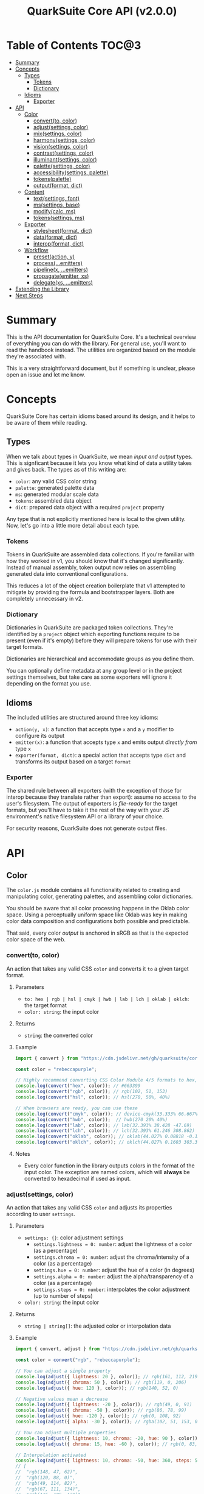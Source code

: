 #+TITLE: QuarkSuite Core API (v2.0.0)
#+PROPERTY: header-args:deno :results output replace code :allow 'net :tangle no
#+PROPERTY: header-args:js :tangle no

* Table of Contents :TOC@3:
- [[#summary][Summary]]
- [[#concepts][Concepts]]
  - [[#types][Types]]
    - [[#tokens][Tokens]]
    - [[#dictionary][Dictionary]]
  - [[#idioms][Idioms]]
    - [[#exporter][Exporter]]
- [[#api][API]]
  - [[#color][Color]]
    - [[#convertto-color][convert(to, color)]]
    - [[#adjustsettings-color][adjust(settings, color)]]
    - [[#mixsettings-color][mix(settings, color)]]
    - [[#harmonysettings-color][harmony(settings, color)]]
    - [[#visionsettings-color][vision(settings, color)]]
    - [[#contrastsettings-color][contrast(settings, color)]]
    - [[#illuminantsettings-color][illuminant(settings, color)]]
    - [[#palettesettings-color][palette(settings, color)]]
    - [[#accessibilitysettings-palette][accessibility(settings, palette)]]
    - [[#tokenspalette][tokens(palette)]]
    - [[#outputformat-dict][output(format, dict)]]
  - [[#content][Content]]
    - [[#textsettings-font][text(settings, font)]]
    - [[#mssettings-base][ms(settings, base)]]
    - [[#modifycalc-ms][modify(calc, ms)]]
    - [[#tokenssettings-ms][tokens(settings, ms)]]
  - [[#exporter-1][Exporter]]
    - [[#stylesheetformat-dict][stylesheet(format, dict)]]
    - [[#dataformat-dict][data(format, dict)]]
    - [[#interopformat-dict][interop(format, dict)]]
  - [[#workflow][Workflow]]
    - [[#presetaction-y][preset(action, y)]]
    - [[#processemitters][process(...emitters)]]
    - [[#pipelinex-emitters][pipeline(x, ...emitters)]]
    - [[#propagateemitter-xs][propagate(emitter, xs)]]
    - [[#delegatexs-emitters][delegate(xs, ...emitters)]]
- [[#extending-the-library][Extending the Library]]
- [[#next-steps][Next Steps]]

* Summary

This is the API documentation for QuarkSuite Core. It's a technical overview of everything you can do with the
library. For general use, you'll want to read the handbook instead. The utilities are organized based on the module
they're associated with.

This is a very straightforward document, but if something is unclear, please open an issue and let me know.

* Concepts

QuarkSuite Core has certain idioms based around its design, and it helps to be aware of them while reading.

** Types

When we talk about types in QuarkSuite, we mean /input and output/ types. This is signficant because it lets you know
what kind of data a utility takes and gives back. The types as of this writing are:

+ =color=: any valid CSS color string
+ =palette=: generated palette data
+ =ms=: generated modular scale data
+ =tokens=: assembled data object
+ =dict=: prepared data object with a required =project= property

Any type that is not explicitly mentioned here is local to the given utility. Now, let's go into a little more detail
about each type.

*** Tokens

Tokens in QuarkSuite are assembled data collections. If you're familiar with how they worked in v1, you should know that
it's changed significantly. Instead of manual assembly, token output now relies on assembling generated data into
conventional configurations.

This reduces a lot of the object creation boilerplate that v1 attempted to mitigate by providing the formula and
bootstrapper layers. Both are completely unnecessary in v2.

*** Dictionary

Dictionaries in QuarkSuite are packaged token collections. They're identified by a =project= object which exporting
functions require to be present (even if it's empty) before they will prepare tokens for use with their target formats.

Dictionaries are hierarchical and accommodate groups as you define them.

You can optionally define metadata at any group level or in the project settings themselves, but take care as some exporters will
ignore it depending on the format you use.

** Idioms

The included utilities are structured around three key idioms:

+ =action(y, x)=: a function that accepts type =x= and a =y= modifier to configure its output
+ =emitter(x)=: a function that accepts type =x= and emits output /directly from/ type =x=
+ =exporter(format, dict)=: a special action that accepts type =dict= and transforms its output based on a target =format=

*** Exporter

The shared rule between all exporters (with the exception of those for interop because they translate rather than
export): assume no access to the user's filesystem. The output of exporters is /file-ready/ for the target formats, but
you'll have to take it the rest of the way with your JS environment's native filesystem API or a library of your choice.

For security reasons, QuarkSuite does not generate output files.

* API

** Color

The =color.js= module contains all functionality related to creating and manipulating color, generating palettes, and
assembling color dictionaries.

You should be aware that all color processing happens in the Oklab color space. Using a perceptually uniform space like
Oklab was key in making color data composition and configurations both possible and predictable.

That said, every color /output/ is anchored in sRGB as that is the expected color space of the web.

*** convert(to, color)

An action that takes any valid CSS =color= and converts it =to= a given target format.

**** Parameters

+ =to: hex | rgb | hsl | cmyk | hwb | lab | lch | oklab | oklch=: the target format
+ =color: string=: the input color

**** Returns

+ =string=: the converted color

**** Example

#+BEGIN_SRC js
import { convert } from "https://cdn.jsdelivr.net/gh/quarksuite/core@2.0.0-26/color.js";

const color = "rebeccapurple";

// Highly recommend converting CSS Color Module 4/5 formats to hex, rgb, hsl
console.log(convert("hex", color)); // #663399
console.log(convert("rgb", color)); // rgb(102, 51, 153)
console.log(convert("hsl", color)); // hsl(270, 50%, 40%)

// When browsers are ready, you can use these
console.log(convert("cmyk", color)); // device-cmyk(33.333% 66.667% 0% 40%)
console.log(convert("hwb", color));  // hwb(270 20% 40%)
console.log(convert("lab", color)); // lab(32.393% 38.428 -47.69)
console.log(convert("lch", color)); // lch(32.393% 61.246 308.862)
console.log(convert("oklab", color)); // oklab(44.027% 0.08818 -0.13386)
console.log(convert("oklch", color)); // oklch(44.027% 0.1603 303.373)
#+END_SRC

**** Notes

+ Every color function in the library outputs colors in the format of the input color. The exception are named colors,
  which will *always* be converted to hexadecimal if used as input.

*** adjust(settings, color)

An action that takes any valid CSS =color= and adjusts its properties according to user =settings=.

**** Parameters

+ =settings: {}=: color adjustment settings
  + =settings.lightness = 0: number=: adjust the lightness of a color (as a percentage)
  + =settings.chroma = 0: number=: adjust the chroma/intensity of a color (as a percentage)
  + =settings.hue = 0: number=: adjust the hue of a color (in degrees)
  + =settings.alpha = 0: number=: adjust the alpha/transparency of a color (as a percentage)
  + =settings.steps = 0: number=: interpolates the color adjustment (up to number of steps)
+ =color: string=: the input color

**** Returns

+ =string | string[]=: the adjusted color or interpolation data

**** Example

#+BEGIN_SRC js
import { convert, adjust } from "https://cdn.jsdelivr.net/gh/quarksuite/core@2.0.0-26/color.js";

const color = convert("rgb", "rebeccapurple");

// You can adjust a single property
console.log(adjust({ lightness: 20 }, color)); // rgb(161, 112, 219)
console.log(adjust({ chroma: 50 }, color)); // rgb(119, 0, 206)
console.log(adjust({ hue: 120 }, color)); // rgb(140, 52, 0)

// Negative values mean a decrease
console.log(adjust({ lightness: -20 }, color)); // rgb(49, 0, 91)
console.log(adjust({ chroma: -50 }, color)); // rgb(86, 78, 99)
console.log(adjust({ hue: -120 }, color)); // rgb(0, 108, 92)
console.log(adjust({ alpha: -30 }, color)); // rgba(102, 51, 153, 0.7)

// You can adjust multiple properties
console.log(adjust({ lightness: 10, chroma: -20, hue: 90 }, color)); // rgb(165, 84, 67)
console.log(adjust({ chroma: 15, hue: -60 }, color)); // rgb(0, 83, 181)

// Interpolation activated
console.log(adjust({ lightness: 10, chroma: -50, hue: 360, steps: 5 }, color));
// [
//  "rgb(148, 47, 62)",
//  "rgb(120, 88, 0)",
//  "rgb(49, 114, 82)",
//  "rgb(67, 111, 134)",
//  "rgb(115, 106, 128)"
// ]
#+END_SRC

**** Notes

+ Percentage values lock at =±0-100=
+ Hue locks at =±0-360=

*** mix(settings, color)

An action that takes any valid CSS =color= and mixes it according to user =settings=.

**** Parameters

+ =settings: {}=: color blending settings
  + =settings.target = color: string=: set the blend target
  + =settings.strength = 0: number=: set the blend strength (as a percentage)
  + =settings.steps = 0: number=: interpolates the color blending (up to number of steps)
+ =color: string=: the input color

**** Returns

+ =string | string[]=: the blended color or interpolation data

**** Example

#+BEGIN_SRC js
import { convert, mix } from "https://cdn.jsdelivr.net/gh/quarksuite/core@2.0.0-26/color.js";

const color = convert("hsl", "rebeccapurple");
const target = "crimson";

// Blending toward the target color
console.log(mix({ target, strength: 0 }, color)); // hsl(270, 50, 40%)
console.log(mix({ target, strength: 25 }, color)); // hsl(296.154, 40.625%, 37.647%)
console.log(mix({ target, strength: 50 }, color)); // hsl(326.538, 48.148%, 42.353%)
console.log(mix({ target, strength: 75 }, color)); // hsl(341.538, 60.338%, 46.471%)
console.log(mix({ target, strength: 100 }, color));  // hsl(348, 83.333%, 47.059%)

// Blending from the target color
console.log(mix({ target, strength: -0 }, color)); // hsl(348, 83.333%, 47.059%)
console.log(mix({ target, strength: -25 }, color)); // hsl(341.538, 60.338%, 46.471%)
console.log(mix({ target, strength: -50 }, color)); // hsl(326.538, 48.148%, 42.353%)
console.log(mix({ target, strength: -75 }, color)); // hsl(296.154, 40.625%, 37.647%)
console.log(mix({ target, strength: -100 }, color));  // hsl(270, 50, 40%)

// Interpolation activated
console.log(mix({ target, strength: 100, steps: 5 }, color));
// [
//   "hsl(290.488, 42.268%, 38.039%)",
//   "hsl(316.484, 44.39%, 40.196%)",
//   "hsl(333.782, 52.889%, 44.118%)",
//   "hsl(343.421, 63.333%, 47.059%)",
//   "hsl(348, 83.333%, 47.059%)"
// ]
#+END_SRC

**** Notes

+ Percentage values lock at =±0-100=

*** harmony(settings, color)

An action that takes any valid CSS =color= and a generates an artistic color harmony according to user =settings=.

**** Parameters

+ =settings: {}=: color harmony settings
  + =settings.configuration = complementary: dyadic | complementary | analogous | split | triadic | clash | double |
    tetradic | square=: set the color harmony configuration
  + =settings.accented = false: boolean=: accented variant? (with =dyadic=, =analogous=, =split=, =triadic=)
+ =color: string=: the input color

**** Returns

+ =string[]=: the generated color harmony

**** Example

#+BEGIN_SRC js
import { convert, harmony } from "https://cdn.jsdelivr.net/gh/quarksuite/core@2.0.0-26/color.js";

const color = convert("hex", "rebeccapurple");

// Rotational harmonies
console.log(harmony({ configuration: "dyadic" }, color)); // ["#663399", "#832477"]
console.log(harmony({ configuration: "analogous" }, color)); // ["#663399", "#832477", "#931849"]
console.log(harmony({ configuration: "complementary" }, color)); // ["#663399", "#425e00"]

// Triadic harmonies
console.log(harmony({ configuration: "split" }, color)); // ["#663399", "#714c00", "#006921"]
console.log(harmony({ configuration: "triadic" }, color)); // ["#663399", "#8c3400", "#006c5c"]
console.log(harmony({ configuration: "clash" }, color)); // ["#663399", "#971e01", "#006587"]

// Tetradic harmonies
console.log(harmony({ configuration: "double" }, color)); // ["#663399", "#832477", "#425e00", "#006921"]
console.log(harmony({ configuration: "tetradic" }, color)); // ["#663399", "#931849", "#425e00", "#006c5c"]
console.log(harmony({ configuration: "square" }, color)); // ["#663399", "#971e01", "#425e00", "#006587"]

// Accented harmonies
console.log(harmony({ configuration: "dyadic", accented: true }, color)); // ["#663399", "#832477", "#425e00"]
console.log(harmony({ configuration: "analogous", accented: true }, color)); // ["#663399", "#832477", "#931849", "#425e00"]
console.log(harmony({ configuration: "split", accented: true }, color)); // ["#663399", "#714c00", "#425e00", "#006921"]
console.log(harmony({ configuration: "triadic", accented: true }, color)); // [ "#663399", "#8c3400", "#425e00", "#006c5c" ]
#+END_SRC

*** vision(settings, color)

An action that takes any valid CSS =color= and checks it against color vision deficiency (colorblindness) according to
user =settings=.

**** Parameters

+ =settings: {}=: color vision settings
  + =settings.as = protanopia: achromatopsia | protanopia | deuteranopia | tritanopia | protanomaly | deuteranomaly |
    tritanomaly=: set the color vision to check
  + =settings.method = brettel: brettel | vienot=: set the color vision algorithm
  + =settings.severity = 50: number=: set the severity (for anaomalous trichromacy checks as a percentage)
  + =settings.steps = 0: number=: interpolates the color vision checks (up to number of steps)
+ =color: string=: the input color

**** Returns

+ =string | string[]=: the color checked against color vision or interpolation data

**** Example

#+BEGIN_SRC js
import { convert, vision } from "https://cdn.jsdelivr.net/gh/quarksuite/core@2.0.0-26/color.js";

const color = convert("rgb", "rebeccapurple");

// Rod monochromatism (achromatopsia)
console.log(vision({ as: "achromatopsia" }, color)); // rgb(82, 82, 82)

// Dichromacy
console.log(vision({ as: "protanopia" }, color)); // rgb(0, 66, 153)
console.log(vision({ as: "deuteranopia" }, color)); // rgb(14, 83, 152)
console.log(vision({ as: "tritanopia" }, color)); // rgb(85, 76, 77)

// Anomalous trichromacy
console.log(vision({ as: "protanomaly" }, color)); // rgb(61, 59, 153)
console.log(vision({ as: "deuteranomaly" }, color)); // rgb(74, 69, 153)
console.log(vision({ as: "tritanomaly" }, color)); // rgb(94, 65, 123)

// Interpolation activated
console.log(vision({ as: "protanopia", steps: 5 }, color));
// [
//   "rgb(88, 54, 153)",
//   "rgb(71, 58, 153)",
//   "rgb(48, 61, 153)",
//   "rgb(0, 64, 153)",
//   "rgb(0, 66, 153)"
// ]
#+END_SRC

**** Notes

You'll notice that achromatomaly and blue-cone monochromatism (BCM) are missing.

This is a deliberate omission.

I realized that because of the sparse papers on cone monochromatism (and whether achromatomaly even is a correct term),
I wasn't comfortable with my attempts to implement it.

/Incomplete achromatopsia/ is the term that actually showed up in medical research, while the only references I've found
to achromatomaly were specific to CVD simulation research and implementation.

It feels strange that there's such a disparity between the vision science and software, so I concluded the responsible
choice was to not implement it at all.

If I find accurate algorithms to simulate them, I will in a future version. For now, doing so would be irresponsible of
me as a developer at the risk that someone might use these simulations to self-diagnose.

The =vision()= utility is intended for designers/developers to determine whether their colors are distinct enough to accomodate their
colorblind users and adjust them accordingly without having to rely on a browser extension or SVG filters.

It's definitely not intended for any kind of corrective image processing, so please don't.

*** contrast(settings, color)

An action that takes any valid CSS =color= and checks it against contrast sensitivity according to user =settings=.

**** Parameters

+ =settings: {}=: contrast sensitivity settings
  + =settings.factor = 0: number=: sets the gray factor to check against (as a percentage)
  + =settings.severity = 50: number=: set the severity of contrast loss (as a percentage)
  + =settings.steps = 0: number=: interpolates the contrast sensitivity check (up to number of steps)
+ =color: string=: the input color

**** Returns

+ =string | string[]=: the color checked against contrast sensitivity or interpolation data

**** Example

#+BEGIN_SRC js
import { convert, contrast } from "https://cdn.jsdelivr.net/gh/quarksuite/core@2.0.0-26/color.js";

const color = convert("hsl", "rebeccapurple");

// Factor percentage goes from black -> gray -> white
const severity = 50;
console.log(contrast({ factor: 0, severity }, color)); // hsl(270.698, 62.319%, 13.529%)
console.log(contrast({ factor: 25, severity }, color)); // hsl(266.667, 32.847%, 26.863%)
console.log(contrast({ factor: 50, severity }, color)); // hsl(265.714, 23.671%, 40.588%)
console.log(contrast({ factor: 75, severity }, color)); // hsl(265.882, 22.271%, 55.098%)
console.log(contrast({ factor: 100, severity }, color)); // hsl(264.906, 35.099%, 70.392%)

// Severity setting against factor 50 (pure gray)
const factor = 50;
console.log(contrast({ severity: 0, factor }, color)); // hsl(270, 50%, 40%)
console.log(contrast({ severity: 25, factor }, color)); // hsl(267.568, 35.577%, 40.784%)
console.log(contrast({ severity: 50, factor }, color)); // hsl(265.714, 23.671%, 40.588%)
console.log(contrast({ severity: 75, factor }, color)); // hsl(262.5, 11.765%, 40%)
console.log(contrast({ severity: 100, factor }, color)); // hsl(0, 0%, 38.824%)

// Interpolation activated
console.log(contrast({ factor, severity, steps: 5 }, color));
// [
//   "hsl(269.663, 49.171%, 35.49%)",
//   "hsl(269.231, 45.349%, 33.725%)",
//   "hsl(267.761, 38.728%, 33.922%)",
//   "hsl(266.316, 30.811%, 36.275%)",
//   "hsl(265.714, 23.671%, 40.588%)"
// ]
#+END_SRC

*** illuminant(settings, color)

An action that takes any valid CSS =color= and checks it against an illuminant (light source) according to user =settings=.

**** Parameters

+ =settings: {}=: illuminant settings
  + =settings.K = 1850: number=: sets the illuminant temperature (in Kelvin)
  + =settings.intensity = 50: number=: set the intensity of the illuminant (as a percentage)
  + =settings.steps = 0: number=: interpolates the illuminant check (up to number of steps)
+ =color: string=: the input color

**** Returns

+ =string | string[]=: the color checked against an illuminant or interpolation data

**** Example

#+BEGIN_SRC js
import { convert, illuminant } from "https://cdn.jsdelivr.net/gh/quarksuite/core@2.0.0-26/color.js";

const color = convert("hex", "rebeccapurple");

// Check the illuminants in order at 50% intensity:
// - candlelight (1850K)
// - incandescent bulb (2400K)
// - studio lamp (3200K)
// - tubular fluorescent lamps (5000K)
// - LCD screens (approximate) (6500K-9500K)
const intensity = 50;
console.log(illuminant({ K: 1850, intensity}, color)); // #ad6275
console.log(illuminant({ K: 2400, intensity}, color)); // #ad6d80
console.log(illuminant({ K: 3200, intensity}, color)); // #ad7a95
console.log(illuminant({ K: 5000, intensity}, color)); // #ae8db8
console.log(illuminant({ K: 7400, intensity}, color)); // #a58fcd

// Check illuminant candlelight at varying intensity
const K = 1850;
console.log(illuminant({ K, intensity: 0 }, color)); // #663399
console.log(illuminant({ K, intensity: 25 }, color)); // #884e8a
console.log(illuminant({ K, intensity: 50 }, color)); // #ad6275
console.log(illuminant({ K, intensity: 75 }, color)); // #d57457
console.log(illuminant({ K, intensity: 100 }, color)); // #ff8100

// Interpolation activated
console.log(illuminant({ K, intensity, steps: 5 }, color)); // ["#743a92", "#82408a", "#904682", "#9f537c", "#ad6275"]
#+END_SRC

*** palette(settings, color)

An action that takes any valid CSS =color= and generates a palette according to user =settings=.

**** Parameters

+ =settings: {}=: palette settings
  + =settings.configuration = material: material | artistic=: set the palette configuration
  + =settings.contrast = 100: number=: set the overall palette contrast (both configurations)
  + =settings.accents = false: boolean= include accent colors? (both configurations)
  + =settings.dark = false: boolean=: toggle dark mode? (both configurations)
  + =settings.states = false: boolean=: include interface states? (=material=)
  + =settings.tints = 3: number=: number of tints to generate (=artistic=)
  + =settings.tones = 3: number=: number of tones to generate (=artistic=)
  + =settings.shades = 3: number=: number of shades to generate (=artistic=)
+ =color: string=: the input color

**** Returns

+ =string[][]=: generated palette data

**** Examples

***** Material Configuration

#+BEGIN_SRC js
import { convert, palette } from "https://cdn.jsdelivr.net/gh/quarksuite/core@2.0.0-26/color.js";

const color = convert("hex", "rebeccapurple");

// Material configuration:
console.log(palette({ configuration: "material" }, color));
// [
//   [ "#ffffff", "#111111" ],
//   [
//     [
//       "#eeeaf6", "#d1c5e4",
//       "#b5a1d2", "#9a7dc0",
//       "#7f59ad", "#552e7e",
//       "#452964", "#35234b",
//       "#261c34", "#18151d"
//     ],
//     []
//   ],
//   []
// ]

// Material contrast adjustment
console.log(palette({ configuration: "material", contrast: 80 }, color));
// [
//   [ "#ded5ec", "#201929" ],
//   [
//     [
//       "#baa8d6", "#a991ca",
//       "#977abe", "#8663b2",
//       "#764ca6", "#5b3088",
//       "#512d77", "#462966",
//       "#3c2556", "#322146"
//     ],
//     []
//   ],
//   []
// ]

// Material with accents
console.log(palette({ configuration: "material", accents: true }, color));
// [
//   [ "#ffffff", "#111111" ],
//   [
//     [
//       "#eeeaf6", "#d1c5e4",
//       "#b5a1d2", "#9a7dc0",
//       "#7f59ad", "#552e7e",
//       "#452964", "#35234b",
//       "#261c34", "#18151d"
//     ],
//     [
//       "#d2f4ed", "#9cd6df",
//       "#70b5d7", "#5d8ece",
//       "#6063bb", "#640067",
//       "#58002a", "#420000",
//       "#1f0000", "#001c00"
//     ]
//   ],
//   []
// ]

// Material with interface states
console.log(palette({ configuration: "material", states: true }, color));
// [
//   [ "#ffffff", "#111111" ],
//   [
//     [
//       "#eeeaf6", "#d1c5e4",
//       "#b5a1d2", "#9a7dc0",
//       "#7f59ad", "#552e7e",
//       "#452964", "#35234b",
//       "#261c34", "#18151d"
//     ],
//     []
//   ],
//   [ "#908d95", "#368540", "#a48e3a", "#a63838" ]
// ]

// Material dark mode
console.log(palette({
  configuration: "material",
  dark: true,
  accents: true,
  states: true
}, color));
// [
//   [ "#111111", "#ffffff" ],
//   [
//     [
//       "#18151d", "#261c34",
//       "#35234b", "#452964",
//       "#552e7e", "#7f59ad",
//       "#9a7dc0", "#b5a1d2",
//       "#d1c5e4", "#eeeaf6"
//     ],
//     [
//       "#000000", "#000003",
//       "#000a25", "#001b51",
//       "#2e287b", "#a43ca5",
//       "#e4449b", "#ff5679",
//       "#ff7a1a", "#ffb200"
//     ]
//   ],
//   [ "#dedbe3", "#84d38a", "#f3dc89", "#fb857f" ]
// ]
#+END_SRC

***** Artistic Configuration

#+BEGIN_SRC js
import { convert, palette } from "https://cdn.jsdelivr.net/gh/quarksuite/core@2.0.0-26/color.js";

const color = convert("hex", "rebeccapurple");

// Artistic configuration:
console.log(palette({ configuration: "artistic" }, color));
// [
//   [ "#ffffff", "#111111" ],
//   [
//     [ "#9171ba", "#beadd8", "#eeeaf6" ],
//     [ "#795aa0", "#8e7da6", "#a39fa9" ],
//     [ "#4a2a6d", "#302143", "#18151d" ]
//   ],
//   []
// ]

// Artistic contrast adjustment
console.log(palette({ configuration: "artistic", contrast: 80 }, color));
// [
//   [ "#ded5ec", "#201929" ],
//   [
//     [ "#8865b3", "#ac95cc", "#d1c5e4" ],
//     [ "#75539f", "#856fa4", "#968aa8" ],
//     [ "#502c75", "#3a2553", "#261c34" ]
//   ],
//   []
// ]

// Artistic with adjusted variants
console.log(palette({
  configuration: "artistic",
  tints: 6,
  tones: 2,
  shades: 4
}, color));
// [
//   [ "#ffffff", "#111111" ],
//   [
//     [ "#7b53aa", "#9171ba", "#a78fc9", "#beadd8", "#d6cbe7", "#eeeaf6" ],
//     [ "#836ba3", "#a39fa9" ],
//     [ "#512d78", "#3d2658", "#2a1e39", "#18151d" ]
//   ],
//   []
// ]

// Artistic with omitted variants
console.log(palette({ configuration: "artistic", tints: 6, tones: 0, shades: 4 }, color));
// [
//   [ "#ffffff", "#111111" ],
//   [
//     [ "#7b53aa", "#9171ba", "#a78fc9", "#beadd8", "#d6cbe7", "#eeeaf6" ],
//     [],
//     [ "#512d78", "#3d2658", "#2a1e39", "#18151d" ]
//   ],
//   []
// ]

// Artistic with accents
console.log(palette({ configuration: "artistic", accents: true }, color));
// [
//   [ "#ffffff", "#111111" ],
//   [
//     [ "#9171ba", "#beadd8", "#eeeaf6" ],
//     [ "#795aa0", "#8e7da6", "#a39fa9" ],
//     [ "#4a2a6d", "#302143", "#18151d" ]
//   ],
//   [
//     "#6ad6eb", "#72aed7",
//     "#7386c3", "#6f5eae",
//     "#4e2c75", "#3b2659",
//     "#291f3f", "#191826",
//     "#08100f"
//   ]
// ]

// Artistic dark mode
console.log(palette({
  configuration: "artistic",
  accents: true,
  dark: true,
}, color));
// [
//   [ "#111111", "#ffffff" ],
//   [
//     [ "#9171ba", "#beadd8", "#eeeaf6" ],
//     [ "#795aa0", "#8e7da6", "#a39fa9" ],
//     [ "#4a2a6d", "#302143", "#18151d" ]
//   ],
//   [
//     "#6ad6eb", "#72aed7",
//     "#7386c3", "#6f5eae",
//     "#4e2c75", "#3b2659",
//     "#291f3f", "#191826",
//     "#08100f"
//   ]
// ]
#+END_SRC

**** Notes

The =material= configuration is especially suited for app palettes. If you include accents and interface states, you
likely won't need to generate any more colors for your app even after filtering for accessibility.

The =artistic= configuration is ideal for graphic design and content websites. The optional accents are generated much
like the material accents but are chromatically less extreme to reflect their different use case.

*** accessibility(settings, palette)

An action that takes generated =palette= data and filters it for accessibiility according to user =settings=.

**** Parameters

+ =settings: {}=: accessibility settings
  - =settings.mode = standard: standard | custom=: set the accessibility mode
  - =settings.rating = AA: AA | AAA=: set the WCAG contrast rating (=standard=)
  - =settings.large = false: boolean=: use adjusted contrast ratio for large text/UI? (=standard=)
  - =settings.min = 85: number=: minimum percentage of contrast against the background (=custom=)
  - =settings.max = undefined: number=: maximum percentage of contrast against the background (=custom=)
+ =palette: string[][]=: the input palette data

**** Returns

+ =string[][]=: the filtered palette data

**** Examples

***** Material Configuration

#+BEGIN_SRC js
import {
  convert,
  palette,
  accessibility
} = from "https://cdn.jsdelivr.net/gh/quarksuite/core@2.0.0-26/color.js";

const color = convert("hex", "rebeccapurple");
const light = palette({ configuration: "material", accents: true }, color);
const dark = palette({ configuration: "material", accents: true, dark: true }, color);

// Valid colors for standard mode "AA" rating
console.log(accessibility({ mode: "standard", rating: "AA" }, light));
// [
//   [ "#ffffff", "#111111" ],
//   [
//     [ "#7f59ad", "#552e7e", "#452964", "#35234b", "#261c34", "#18151d" ],
//     [ "#6063bb", "#640067", "#58002a", "#420000", "#1f0000", "#001c00" ]
//   ],
//   []
// ]

// Valid colors for standard mode "AA" rating (dark)
console.log(accessibility({ mode: "standard", rating: "AA" }, dark));
// [
//   [ "#111111", "#ffffff" ],
//   [
//     [ "#9a7dc0", "#b5a1d2", "#d1c5e4", "#eeeaf6" ],
//     [ "#e4449b", "#ff5679", "#ff7a1a", "#ffb200" ]
//   ],
//   []
// ]

// Valid colors for standard mode "AA" large rating
console.log(accessibility({ mode: "standard", rating: "AA", large: true }, light));
// [
//   [ "#ffffff", "#111111" ],
//   [
//     [
//       "#9a7dc0",
//       "#7f59ad",
//       "#552e7e",
//       "#452964",
//       "#35234b",
//       "#261c34",
//       "#18151d"
//     ],
//     [
//       "#5d8ece",
//       "#6063bb",
//       "#640067",
//       "#58002a",
//       "#420000",
//       "#1f0000",
//       "#001c00"
//     ]
//   ],
//   []
// ]

// Valid colors for standard mode "AA" large rating (dark)
console.log(accessibility({ mode: "standard", rating: "AA", large: true }, dark));
// [
//   [ "#111111", "#ffffff" ],
//   [
//     [ "#7f59ad", "#9a7dc0", "#b5a1d2", "#d1c5e4", "#eeeaf6" ],
//     [ "#a43ca5", "#e4449b", "#ff5679", "#ff7a1a", "#ffb200" ]
//   ],
//   []
// ]

// Valid colors for standard mode "AAA" rating
console.log(accessibility({ mode: "standard", rating: "AAA" }, light));
// [
//   [ "#ffffff", "#111111" ],
//   [
//     [ "#552e7e", "#452964", "#35234b", "#261c34", "#18151d" ],
//     [ "#640067", "#58002a", "#420000", "#1f0000", "#001c00" ]
//   ],
//   []
// ]

// Valid colors for standard mode "AAA" rating (dark)
console.log(accessibility({ mode: "standard", rating: "AAA" }, dark));
// [
//   [ "#111111", "#ffffff" ],
//   [ [ "#b5a1d2", "#d1c5e4", "#eeeaf6" ], [ "#ff7a1a", "#ffb200" ] ],
//   []
// ]

// Valid colors for custom mode at 70% contrast from background
console.log(accessibility({ mode: "custom", min: 70 }, light));
// [
//   [ "#ffffff", "#111111" ],
//   [
//     [ "#35234b", "#261c34", "#18151d" ],
//     [ "#58002a", "#420000", "#1f0000", "#001c00" ]
//   ],
//   []
// ]

// Valid colors for custom mode at 50% contrast from background (dark)
console.log(accessibility({ mode: "custom", min: 50 }, dark));
// [
//   [ "#111111", "#ffffff" ],
//   [ [ "#b5a1d2", "#d1c5e4", "#eeeaf6" ], [ "#ff5679", "#ff7a1a", "#ffb200" ] ],
//   []
// ]

// Valid colors for custom mode at 55-75% contrast from background
console.log(accessibility({ mode: "custom", min: 55, max: 75 }, light));
// [
//   [ "#ffffff", "#111111" ],
//   [ [ "#552e7e", "#452964", "#35234b", "#261c34" ], [ "#640067", "#58002a" ] ],
//   []
// ]

// Valid colors for custom mode at 45-60% contrast from background (dark)
console.log(accessibility({ mode: "custom", min: 45, max: 60 }, dark));
// [
//   [ "#111111", "#ffffff" ],
//   [ [ "#9a7dc0", "#b5a1d2" ], [ "#e4449b", "#ff5679", "#ff7a1a" ] ],
//   []
// ]
#+END_SRC

***** Artistic Configuration

#+BEGIN_SRC js
import {
  convert,
  palette,
  accessibility
} from "https://cdn.jsdelivr.net/gh/quarksuite/core@2.0.0-26/color.js";

const color = convert("hex", "rebeccapurple");
const values = 10;
const variants = { tints: values, tones: values, shades: values };
const light = palette({ configuration: "artistic", ...variants, accents: true, }, color);
const dark = palette({ configuration: "artistic", ...variants, accents: true, dark: true }, color);

// Valid colors for standard mode "AA" rating
console.log(accessibility({ mode: "standard", rating: "AA" }, light));
// [
//   [ "#ffffff", "#111111" ],
//   [
//     [ "#7247a3", "#7f59ad" ],
//     [ "#6c409b", "#714b9e", "#7756a0", "#7d61a2", "#836ba3" ],
//     [
//       "#5d318b", "#552e7e",
//       "#4d2b71", "#452964",
//       "#3d2658", "#35234b",
//       "#2e203f", "#261c34",
//       "#1f1928", "#18151d"
//     ]
//   ],
//   [ "#6f5eae", "#4e2c75", "#3b2659", "#291f3f", "#191826", "#08100f" ]
// ]

// Valid colors for standard mode "AA" rating (dark)
console.log(accessibility({ mode: "standard", rating: "AA" }, dark));
// [
//   [ "#111111", "#ffffff" ],
//   [
//     [
//       "#9a7dc0",
//       "#a78fc9",
//       "#b5a1d2",
//       "#c3b3db",
//       "#d1c5e4",
//       "#e0d7ed",
//       "#eeeaf6"
//     ],
//     [ "#8a76a5", "#9080a6", "#968aa8", "#9c94a9", "#a39fa9" ],
//     []
//   ],
//   [ "#6ad6eb", "#72aed7", "#7386c3" ]
// ]

// Valid colors for standard mode "AA" large rating
console.log(accessibility({ mode: "standard", rating: "AA", large: true }, light));
// [
//   [ "#ffffff", "#111111" ],
//   [
//     [ "#7247a3", "#7f59ad", "#8c6bb6", "#9a7dc0" ],
//     [
//       "#6c409b", "#714b9e",
//       "#7756a0", "#7d61a2",
//       "#836ba3", "#8a76a5",
//       "#9080a6", "#968aa8"
//     ],
//     [
//       "#5d318b", "#552e7e",
//       "#4d2b71", "#452964",
//       "#3d2658", "#35234b",
//       "#2e203f", "#261c34",
//       "#1f1928", "#18151d"
//     ]
//   ],
//   [
//     "#7386c3",
//     "#6f5eae",
//     "#4e2c75",
//     "#3b2659",
//     "#291f3f",
//     "#191826",
//     "#08100f"
//   ]
// ]

// Valid colors for standard mode "AA" large rating (dark)
console.log(accessibility({ mode: "standard", rating: "AA", large: true }, dark));
// [
//   [ "#111111", "#ffffff" ],
//   [
//     [
//       "#7f59ad", "#8c6bb6",
//       "#9a7dc0", "#a78fc9",
//       "#b5a1d2", "#c3b3db",
//       "#d1c5e4", "#e0d7ed",
//       "#eeeaf6"
//     ],
//     [
//       "#7756a0", "#7d61a2",
//       "#836ba3", "#8a76a5",
//       "#9080a6", "#968aa8",
//       "#9c94a9", "#a39fa9"
//     ],
//     []
//   ],
//   [ "#6ad6eb", "#72aed7", "#7386c3", "#6f5eae" ]
// ]

// Valid colors for standard mode "AAA" rating
console.log(accessibility({ mode: "standard", rating: "AAA" }, light));
// [
//   [ "#ffffff", "#111111" ],
//   [
//     [],
//     [ "#6c409b" ],
//     [
//       "#5d318b", "#552e7e",
//       "#4d2b71", "#452964",
//       "#3d2658", "#35234b",
//       "#2e203f", "#261c34",
//       "#1f1928", "#18151d"
//     ]
//   ],
//   [ "#4e2c75", "#3b2659", "#291f3f", "#191826", "#08100f" ]
// ]

// Valid colors for standard mode "AAA" rating (dark)
console.log(accessibility({ mode: "standard", rating: "AAA" }, dark));
// [
//   [ "#111111", "#ffffff" ],
//   [ [ "#b5a1d2", "#c3b3db", "#d1c5e4", "#e0d7ed", "#eeeaf6" ], [ "#a39fa9" ], [] ],
//   [ "#6ad6eb", "#72aed7" ]
// ]

// Valid colors for custom mode at 50% contrast from background
console.log(accessibility({ mode: "custom", min: 50 }, light));
// [
//   [ "#ffffff", "#111111" ],
//   [
//     [ "#7247a3" ],
//     [ "#6c409b", "#714b9e" ],
//     [
//       "#5d318b", "#552e7e",
//       "#4d2b71", "#452964",
//       "#3d2658", "#35234b",
//       "#2e203f", "#261c34",
//       "#1f1928", "#18151d"
//     ]
//   ],
//   [ "#4e2c75", "#3b2659", "#291f3f", "#191826", "#08100f" ]
// ]

// Valid colors for custom mode at 50% contrast from background (dark)
console.log(accessibility({ mode: "custom", min: 50 }, dark));
// [
//   [ "#111111", "#ffffff" ],
//   [
//     [ "#a78fc9", "#b5a1d2", "#c3b3db", "#d1c5e4", "#e0d7ed", "#eeeaf6" ],
//     [ "#9c94a9", "#a39fa9" ],
//     []
//   ],
//   [ "#6ad6eb", "#72aed7" ]
// ]

// Valid colors for custom mode at 50-70% contrast from background
console.log(accessibility({ mode: "custom", min: 50, max: 70 }, light));
// [
//   [ "#ffffff", "#111111" ],
//   [
//     [ "#7247a3" ],
//     [ "#6c409b", "#714b9e" ],
//     [ "#5d318b", "#552e7e", "#4d2b71", "#452964", "#3d2658" ]
//   ],
//   [ "#4e2c75", "#3b2659" ]
// ]

// Valid colors for custom mode at 50-70% contrast from background (dark)
console.log(accessibility({ mode: "custom", min: 50, max: 70 }, dark));
// [
//   [ "#111111", "#ffffff" ],
//   [ [ "#a78fc9", "#b5a1d2", "#c3b3db", "#d1c5e4" ], [ "#9c94a9", "#a39fa9" ], [] ],
//   [ "#6ad6eb", "#72aed7" ]
// ]
#+END_SRC

**** Notes

Remember that QuarkSuite palette data is nothing but an array with static grouping.

If you want to check the accessibility of color variants against an arbitrary background, you can change the background
color in the surface grouping (=[bg, fg]=) and the accessibility utility will use it as the background context.

If you want to check the accessibility of a random grouping of variants, you can swap out the variants grouping =[main,
accents]= with your own colors. The function only cares that the shape of the palette data matches a known
configuration. It doesn't necessarily care what kind of colors are grouped.

The reason for this major shift from v1 in packaging palette data is because I realized there should be a straight path
from a base color to a fully accessible palette.

The user is still free to access the assembled data for further transformation in any way they want, but the actual
palette creation process is intentionally simple.

*** tokens(palette)

An emitter that takes generated =palette= data and assembles it into a collection of color tokens for use as-is or with
an exporter.

**** Parameter

+ =palette: string[][]=: the generated palette data

**** Returns

={}=: assembled color tokens

**** Examples

***** Material

#+BEGIN_SRC js
import {
  convert,
  palette,
  accessibility,
  tokens
} from "https://cdn.jsdelivr.net/gh/quarksuite/core@2.0.0-26/color.js";

const color = convert("rgb", "rebeccapurple");

const contrast = 95;
const material = palette({ contrast, accents: true, states: true }, color);
const materialDark = palette({ contrast, accents: true, dark: true, states: true }, color);

const materialUI = accessibility({ rating: "AA", large: true }, material);
const materialHeading = accessibility({ rating: "AA" }, material);
const materialText = accessibility({ rating: "AAA" }, material);

const materialDarkUI = accessibility({ rating: "AA", large: true }, materialDark);
const materialDarkHeading = accessibility({ rating: "AA" }, materialDark);
const materialDarkText = accessibility({ rating: "AAA" }, materialDark);

// Accessible material UI (AA large)
console.log(tokens(materialUI));
// {
//   50: "rgb(148, 118, 188)",
//   100: "rgb(125, 86, 171)",
//   200: "rgb(87, 47, 129)",
//   300: "rgb(72, 42, 105)",
//   400: "rgb(58, 36, 82)",
//   500: "rgb(44, 31, 61)",
//   600: "rgb(31, 25, 40)",
//   bg: "rgb(247, 245, 250)",
//   fg: "rgb(21, 19, 23)",
//   a50: "rgb(99, 140, 206)",
//   a100: "rgb(102, 103, 189)",
//   a200: "rgb(107, 20, 112)",
//   a300: "rgb(96, 14, 55)",
//   a400: "rgb(76, 9, 9)",
//   a500: "rgb(45, 4, 5)",
//   a600: "rgb(4, 28, 6)",
//   state: {
//     pending: "rgb(145, 140, 152)",
//     success: "rgb(60, 132, 73)",
//     warning: "rgb(163, 141, 68)",
//     error: "rgb(165, 58, 64)"
//   }
// }

// Accessible material dark UI (AA large)
console.log(tokens(materialDarkUI));
// {
//   50: "rgb(125, 86, 171)",
//   100: "rgb(148, 118, 188)",
//   200: "rgb(173, 150, 205)",
//   300: "rgb(198, 183, 221)",
//   400: "rgb(224, 216, 237)",
//   bg: "rgb(21, 19, 23)",
//   fg: "rgb(247, 245, 250)",
//   a50: "rgb(211, 66, 152)",
//   a100: "rgb(244, 80, 126)",
//   a200: "rgb(245, 110, 68)",
//   a300: "rgb(246, 157, 38)"
//   state: {
//     pending: "rgb(215, 210, 223)",
//     success: "rgb(128, 202, 138)",
//     warning: "rgb(235, 211, 137)",
//     error: "rgb(242, 127, 128)"
//   }
// }

// Accessible material heading (AA)
console.log(tokens(materialHeading));
// {
//   50: "rgb(125, 86, 171)",
//   100: "rgb(87, 47, 129)",
//   200: "rgb(72, 42, 105)",
//   300: "rgb(58, 36, 82)",
//   400: "rgb(44, 31, 61)",
//   500: "rgb(31, 25, 40)",
//   bg: "rgb(247, 245, 250)",
//   fg: "rgb(21, 19, 23)",
//   a50: "rgb(102, 103, 189)",
//   a100: "rgb(107, 20, 112)",
//   a200: "rgb(96, 14, 55)",
//   a300: "rgb(76, 9, 9)",
//   a400: "rgb(45, 4, 5)",
//   a500: "rgb(4, 28, 6)"
//   state: {
//     pending: "rgb(145, 140, 152)",
//     success: "rgb(60, 132, 73)",
//     warning: "rgb(163, 141, 68)",
//     error: "rgb(165, 58, 64)"
//   }
// }

// Accessible material dark heading (AA)
console.log(tokens(materialDarkHeading));
// {
//   50: "rgb(148, 118, 188)",
//   100: "rgb(173, 150, 205)",
//   200: "rgb(198, 183, 221)",
//   300: "rgb(224, 216, 237)",
//   bg: "rgb(21, 19, 23)",
//   fg: "rgb(247, 245, 250)",
//   a50: "rgb(244, 80, 126)",
//   a100: "rgb(245, 110, 68)",
//   a200: "rgb(246, 157, 38)",
//   state: {
//     pending: "rgb(215, 210, 223)",
//     success: "rgb(128, 202, 138)",
//     warning: "rgb(235, 211, 137)",
//     error: "rgb(242, 127, 128)"
//   }
// }

// Accessible material text (AAA)
console.log(tokens(materialText));
// {
//   50: "rgb(87, 47, 129)",
//   100: "rgb(72, 42, 105)",
//   200: "rgb(58, 36, 82)",
//   300: "rgb(44, 31, 61)",
//   400: "rgb(31, 25, 40)",
//   bg: "rgb(247, 245, 250)",
//   fg: "rgb(21, 19, 23)",
//   a50: "rgb(107, 20, 112)",
//   a100: "rgb(96, 14, 55)",
//   a200: "rgb(76, 9, 9)",
//   a300: "rgb(45, 4, 5)",
//   a400: "rgb(4, 28, 6)",
//   state: {
//     pending: "rgb(145, 140, 152)",
//     success: "rgb(60, 132, 73)",
//     warning: "rgb(163, 141, 68)",
//     error: "rgb(165, 58, 64)"
//   }
// }

// Accessible material dark text (AAA)
console.log(tokens(materialDarkText));
// {
//   "50": "rgb(198, 183, 221)",
//   "100": "rgb(224, 216, 237)",
//   bg: "rgb(21, 19, 23)",
//   fg: "rgb(247, 245, 250)",
//   a50: "rgb(246, 157, 38)",
//   state: {
//     pending: "rgb(215, 210, 223)",
//     success: "rgb(128, 202, 138)",
//     warning: "rgb(235, 211, 137)",
//     error: "rgb(242, 127, 128)"
//   }
// }
#+END_SRC

***** Artistic

#+BEGIN_SRC js
import {
  convert,
  palette,
  accessibility,
  tokens
} from "https://cdn.jsdelivr.net/gh/quarksuite/core@2.0.0-26/color.js";

const color = convert("rgb", "rebeccapurple");

const contrast = 95;
const artistic = palette({
  configuration: "artistic",
  contrast,
  accents: true
}, color);

const artisticDark = palette({
  configuration: "artistic",
  contrast,
  accents: true,
  dark: true
}, color);

const artisticUI = accessibility({ rating: "AA", large: true }, artistic);
const artisticHeading = accessibility({ rating: "AA" }, artistic);
const artisticText = accessibility({ rating: "AAA" }, artistic);

const artisticDarkUI = accessibility({ rating: "AA", large: true }, artisticDark);
const artisticDarkHeading = accessibility({ rating: "AA" }, artisticDark);
const artisticDarkText = accessibility({ rating: "AAA" }, artisticDark);

// Accessible artistic UI (AA large)
console.log(tokens(artisticUI));
// {
//   bg: "rgb(247, 245, 250)",
//   fg: "rgb(21, 19, 23)",
//   light: { 100: "rgb(142, 110, 184)" },
//   muted: { 100: "rgb(120, 88, 160)", "200": "rgb(140, 121, 165)" },
//   dark: { 100: "rgb(76, 43, 111)", 200: "rgb(51, 34, 71)", 300: "rgb(28, 23, 35)" },
//   accent: {
//     100: "rgb(113, 130, 193)",
//     200: "rgb(110, 92, 173)",
//     300: "rgb(73, 42, 110)",
//     400: "rgb(55, 36, 84)",
//     500: "rgb(38, 29, 59)",
//     600: "rgb(22, 22, 35)",
//     700: "rgb(7, 14, 13)"
//   }
// }

// Accessible artistic dark UI (AA large)
console.log(tokens(artisticDarkUI));
// {
//   bg: "rgb(21, 19, 23)",
//   fg: "rgb(247, 245, 250)",
//   light: {
//     100: "rgb(142, 110, 184)",
//     200: "rgb(186, 167, 213)",
//     300: "rgb(231, 225, 241)"
//   },
//   muted: {
//     100: "rgb(120, 88, 160)",
//     200: "rgb(140, 121, 165)",
//     300: "rgb(160, 154, 169)"
//   },
//   accent: {
//     100: "rgb(103, 206, 231)",
//     200: "rgb(112, 168, 212)",
//     300: "rgb(113, 130, 193)",
//     400: "rgb(110, 92, 173)"
//   }
// }

// Accessible artistic heading (AA)
console.log(tokens(artisticHeading));
// {
//   bg: "rgb(247, 245, 250)",
//   fg: "rgb(21, 19, 23)",
//   muted: { 100: "rgb(120, 88, 160)" },
//   dark: { 100: "rgb(76, 43, 111)", 200: "rgb(51, 34, 71)", 300: "rgb(28, 23, 35)" },
//   accent: {
//     100: "rgb(110, 92, 173)",
//     200: "rgb(73, 42, 110)",
//     300: "rgb(55, 36, 84)",
//     400: "rgb(38, 29, 59)",
//     500: "rgb(22, 22, 35)",
//     600: "rgb(7, 14, 13)"
//   }
// }

// Accessible artistic dark heading (AA)
console.log(tokens(artisticDarkHeading));
// {
//   bg: "rgb(21, 19, 23)",
//   fg: "rgb(247, 245, 250)",
//   light: { 100: "rgb(186, 167, 213)", 200: "rgb(231, 225, 241)" },
//   muted: { 100: "rgb(140, 121, 165)", 200: "rgb(160, 154, 169)" },
//   accent: {
//     100: "rgb(103, 206, 231)",
//     200: "rgb(112, 168, 212)",
//     300: "rgb(113, 130, 193)"
//   }
// }

// Accessible artistic text (AAA)
console.log(tokens(artisticText));
// {
//   bg: "rgb(247, 245, 250)",
//   fg: "rgb(21, 19, 23)",
//   dark: { 100: "rgb(76, 43, 111)", 200: "rgb(51, 34, 71)", 300: "rgb(28, 23, 35)" },
//   accent: {
//     100: "rgb(73, 42, 110)",
//     200: "rgb(55, 36, 84)",
//     300: "rgb(38, 29, 59)",
//     400: "rgb(22, 22, 35)",
//     500: "rgb(7, 14, 13)"
//   }
// }

// Accessible artistic dark text (AAA)
console.log(tokens(artisticDarkText));
// {
//   bg: "rgb(21, 19, 23)",
//   fg: "rgb(247, 245, 250)",
//   light: { 100: "rgb(186, 167, 213)", 200: "rgb(231, 225, 241)" },
//   accent: { 100: "rgb(103, 206, 231)", 200: "rgb(112, 168, 212)" }
// }
#+END_SRC

*** output(format, dict)

An exporter that takes a complete color =dict= and prepares it for a given palette =format=.

**** Parameters

+ =format: gpl | sketchpalette=: the target palette format
+ =dict: {}=: the input color dictionary

**** Returns

=string=: file-ready exported palette

**** Example

#+BEGIN_SRC js
import {
  convert,
  palette,
  accessibility,
  tokens,
  output
} from "https://cdn.jsdelivr.net/gh/quarksuite/core@2.0.0-26/color.js";

const color = convert("hex", "rebeccapurple");

const contrast = 80;
const graphic = palette({
  configuration: "artistic",
  contrast,
  tints: 5,
  tones: 3,
  shades: 4,
  accents: true,
}, color);

const graphicDark = palette({
  configuration: "artistic",
  contrast,
  tints: 5,
  tones: 3,
  shades: 4,
  accents: true,
  dark: true
}, color);

const highContrast = accessibility({ rating: "AAA" }, graphic);
const highContrastDark = accessibility({ rating: "AAA" }, graphicDark);

const dict = {
  project: {
    name: "High Contrast Accessible Palette",
    author: "Chatman R. Jr",
    license: "Attribution 4.0 International (CC BY 4.0)",
    version: "0.1.0"
  },
  light: tokens(highContrast),
  dark: tokens(highContrastDark)
};

// GIMP/Inkscape Palette
console.log(output("gpl", dict));
// GIMP Palette
// Name: High Contrast Accessible Palette (v0.1.0)
// # Owned by Chatman R. Jr
// # License: Attribution 4.0 International (CC BY 4.0)
// # 4/30/2022 2:55:38 PM
//
// Columns: 6
// 222	213	236	LIGHT BG (#ded5ec)
//  32	 25	 41	LIGHT FG (#201929)
//  85	 46	126	LIGHT DARK 100 (#552e7e)
//  69	 41	100	LIGHT DARK 200 (#452964)
//  53	 35	 75	LIGHT DARK 300 (#35234b)
//  38	 28	 52	LIGHT DARK 400 (#261c34)
//  61	 33	 87	LIGHT ACCENT 100 (#3d2157)
//  47	 26	 66	LIGHT ACCENT 200 (#2f1a42)
//  34	 19	 45	LIGHT ACCENT 300 (#22132d)
//  22	 13	 26	LIGHT ACCENT 400 (#160d1a)
//  11    6	  8	LIGHT ACCENT 500 (#0b0608)
//  32	 25	 41	DARK BG (#201929)
// 222	213	236	DARK FG (#ded5ec)
// 187	168	214	DARK LIGHT 100 (#bba8d6)
// 209	197	228	DARK LIGHT 200 (#d1c5e4)
// 108	182	219	DARK ACCENT 100 (#6cb6db)

// Sketch Palette
console.log(output("sketchpalette", dict));
// {"colors":[{"red":0.8705882352941177,"green":0.8352941176470589,"blue":0.9254901960784314,"alpha":1},{"red":0.12549019607843137,"green":0.09803921568627451,"blue":0.1607843137254902,"alpha":1},{"red":0.3333333333333333,"green":0.1803921568627451,"blue":0.49411764705882355,"alpha":1},{"red":0.27058823529411763,"green":0.1607843137254902,"blue":0.39215686274509803,"alpha":1},{"red":0.20784313725490197,"green":0.13725490196078433,"blue":0.29411764705882354,"alpha":1},{"red":0.14901960784313725,"green":0.10980392156862745,"blue":0.20392156862745098,"alpha":1},{"red":0.23921568627450981,"green":0.12941176470588237,"blue":0.3411764705882353,"alpha":1},{"red":0.1843137254901961,"green":0.10196078431372549,"blue":0.25882352941176473,"alpha":1},{"red":0.13333333333333333,"green":0.07450980392156863,"blue":0.17647058823529413,"alpha":1},{"red":0.08627450980392157,"green":0.050980392156862744,"blue":0.10196078431372549,"alpha":1},{"red":0.043137254901960784,"green":0.023529411764705882,"blue":0.03137254901960784,"alpha":1},{"red":0.12549019607843137,"green":0.09803921568627451,"blue":0.1607843137254902,"alpha":1},{"red":0.8705882352941177,"green":0.8352941176470589,"blue":0.9254901960784314,"alpha":1},{"red":0.7333333333333333,"green":0.6588235294117647,"blue":0.8392156862745098,"alpha":1},{"red":0.8196078431372549,"green":0.7725490196078432,"blue":0.8941176470588236,"alpha":1},{"red":0.4235294117647059,"green":0.7137254901960784,"blue":0.8588235294117647,"alpha":1}],"pluginVersion":"1.4","compatibleVersion":"1.4"}
#+END_SRC

** Content

The =content.js= module contains all functionality around creating content tokens.

Modular scales are associated with the =ms= type and the goal is to create and enforce consistency in values used for
text sizing, content dimensions, spacing, layout, etc.

The content module also contains utilities for handling other kinds of content concerns.

*** text(settings, font)

An action that takes a =font= string and generates text tokens according to user =settings=.

**** Parameters

+ =settings: {}=: text settings
  - =settings.system = sans: sans | serif | monospace=: set system font stack
  - =settings.weights = [regular, bold]: Array<thin | extralight | light | regular | medium | semibold | bold |
    extrabold | black>=: set text weights
+ =font: string=: a custom font (or empty string)

**** Returns

={}=: generated text tokens

**** Example

#+BEGIN_SRC js
import { text } from "https://cdn.jsdelivr.net/gh/quarksuite/core@2.0.0-26/content.js";

// Change the system stack
console.log(text({ system: "serif", weights: ["regular", "bold"] }, ""));
// {
//   family: "Iowan Old Style, Apple Garamond, Baskerville, Times New Roman, Droid Serif, Times, Source Serif Pro,...",
//   regular: 400,
//   bold: 700
// }

// Each weight string corresponds with a given generated weight token
console.log(text({ system: "sans", weights: ["thin", "light", "black"] }, ""));
// {
//   family: "-apple-system, BlinkMacSystemFont, avenir next, avenir, helvetica neue, helvetica, Ubuntu, roboto, n...",
//   thin: 100,
//   light: 300,
//   black: 900
// }

// Set a font string and it will be prepended to the family
console.log(text({ system: "serif", weights: ["regular", "bold"] }, "Mozilla Slab"));
// {
//   family: "Mozilla Slab, Iowan Old Style, Apple Garamond, Baskerville, Times New Roman, Droid Serif, Times, Sou...",
//   regular: 400,
//   bold: 700
// }
#+END_SRC

*** ms(settings, base)

An action that takes a =base= value and generates modular scale data according to user =settings=.

**** Parameters

+ =settings: {}=: modular scale settings
  + =settings.ratio = 1.5: number | number[]=: set scale ratio(s)
  + =settings.values = 6: number=: set number of scale values
+ =base: number=: base value to generate from

**** Returns

=number[]=: modular scale data

**** Example

#+BEGIN_SRC js
import { ms } from "https://cdn.jsdelivr.net/gh/quarksuite/core@2.0.0-26/content.js";

// Setting ratio as 1.25
console.log(ms({ ratio: 1.25, values: 6 }, 1)); // [1, 1.25, 1.5625, 1.953125, 2.44140625, 3.0517578125]

// Multiple ratios can be set
console.log(ms({ ratio: [1.25, 1.5, 1.75], values: 6 }, 1)); // [1, 1.25, 1.5, 1.5625, 1.75, 2.25]

// Adjust output values
console.log(ms({ ratio: 1.5, values: 8 }, 1));
// [
//           1,        1.5,
//        2.25,      3.375,
//      5.0625,    7.59375,
//   11.390625, 17.0859375
// ]

// Set a different base
console.log(ms({ ratio: 1.5, values: 6 }, 16)); // [16, 24, 36, 54, 81, 121.5]
#+END_SRC

**** Notes

+ At this point, the precision of the output is untouched. Raw modular scales should remain unprocessed for precision to
  ensure recalculations are accurate as well. Precision comes in later.

*** modify(calc, ms)

An action that takes a generated =ms= and updates each value via a =calc= modifier.

**** Parameters

+ =calc: (n: number) => number=: the recalculation function
+ =ms: number[]=: the input modular scale data

**** Returns

=number[]=: the modified scale data

**** Example

#+BEGIN_SRC js
import { ms, modify } from "https://cdn.jsdelivr.net/gh/quarksuite/core@2.0.0-26/content.js";

const scale = ms({ ratio: 2, values: 6 }, 1);

// multiply each value by 1.2
console.log(modify((n) => n * 1.2, scale)); // [1.2, 2.4, 4.8, 9.6, 19.2, 38.4]

// divide each value by 10
console.log(modify((n) => n / 10, scale)); // [0.1, 0.2, 0.4, 0.8, 1.6, 3.2]
#+END_SRC

*** tokens(settings, ms)

An action that takes a generated =ms= and outputs content tokens according to user =settings=.

**** Parameters

+ =settings: {}=: content token settings
  - =settings.type = bidirectional: bidirectional | unidirectional | ranged | grid=: set the output type
  - =settings.unit = undefined: string | undefined=: set the output units (=bidirectional=, =unidirectional=, =ranged=)
  - =settings.inversion = undefined: string | undefined=: set the output units for the inverse (=bidirectional=)
  - =settings.min = 1: number=: set the minimum range value (=ranged=)
  - =settings.max = 1: number=: set the maximum range value (=ranged=)
  - =settings.trunc = false: boolean=: truncate the values? (=ranged=)
  - =settings.context = min: min | max=: set the token context (=ranged=)
+ =ms: number[]=: the input modular scale data

**** Returns

={}=: the generated content tokens

**** Examples

***** Bidirectional

#+BEGIN_SRC js
import { ms, tokens } from "https://cdn.jsdelivr.net/gh/quarksuite/core@2.0.0-26/content.js";

const scale = ms({ ratio: [1.414, 1.618], values: 6 }, 1);

// Unitless by default
console.log(tokens({ type: "bidirectional" }, scale));
// {
//   base: 1,
//   x2: 1.414,
//   x3: 1.618,
//   x4: 1.9994,
//   x5: 2.6179,
//   x6: 2.8271,
//   d2: 0.70721,
//   d3: 0.61805,
//   d4: 0.50015,
//   d5: 0.38198,
//   d6: 0.35371
// }

// As rems
console.log(tokens({ type: "bidirectional", unit: "rem" }, scale));
// {
//   base: "1rem",
//   x2: "1.414rem",
//   x3: "1.618rem",
//   x4: "1.9994rem",
//   x5: "2.6179rem",
//   x6: "2.8271rem",
//   d2: "0.70721rem",
//   d3: "0.61805rem",
//   d4: "0.50015rem",
//   d5: "0.38198rem",
//   d6: "0.35371rem"
// }

// As rems with em inversion
console.log(tokens({ type: "bidirectional", unit: "rem", inversion: "em" }, scale));
// {
//   base: "1rem",
//   x2: "1.414rem",
//   x3: "1.618rem",
//   x4: "1.9994rem",
//   x5: "2.6179rem",
//   x6: "2.8271rem",
//   d2: "0.70721em",
//   d3: "0.61805em",
//   d4: "0.50015em",
//   d5: "0.38198em",
//   d6: "0.35371em"
// }
#+END_SRC

***** Unidirectional

#+BEGIN_SRC js
import { ms, tokens } from "https://cdn.jsdelivr.net/gh/quarksuite/core@2.0.0-26/content.js";

const scale = ms({ ratio: [1.414, 1.618], values: 6 }, 1);

// Unitless by default
console.log(tokens({ type: "unidirectional" }, scale));
// {
//   base: 1,
//   x2: 1.414,
//   x3: 1.618,
//   x4: 1.9994,
//   x5: 2.6179,
//   x6: 2.8271,
// }

// As rems
console.log(tokens({ type: "unidirectional", unit: "rem" }, scale));
// {
//   base: "1rem",
//   x2: "1.414rem",
//   x3: "1.618rem",
//   x4: "1.9994rem",
//   x5: "2.6179rem",
//   x6: "2.8271rem",
// }
#+END_SRC

***** Ranged

#+BEGIN_SRC js
import { ms, tokens } from "https://cdn.jsdelivr.net/gh/quarksuite/core@2.0.0-26/content.js";

const scale = ms({ ratio: [1.414, 1.618], values: 6 }, 1);

// Unitless by default
console.log(tokens({ type: "ranged", min: 1, max: 10 }, scale));
// { base: 1, i2: 4.1834, i3: 4.4378, i4: 5.5014, i5: 6.5624, i6: 7.3649, max: 10 }

// Sample: A measure (characters per line) scale
console.log(tokens({
  type: "ranged",
  min: 45,
  max: 75,
  unit: "ch",
  trunc: true,
  context: "max"
}, scale));
// { base: "75ch", i2: "66ch", i3: "63ch", i4: "60ch", i5: "56ch", i6: "55ch", min: "45ch" }
#+END_SRC

***** Grid

#+BEGIN_SRC js
import { ms, tokens } from "https://cdn.jsdelivr.net/gh/quarksuite/core@2.0.0-26/content.js";

const scale = ms({ ratio: 1.618, values: 5 }, 1);

// Sample: Grid layout tokens
console.log(tokens({ type: "grid" }, scale));
// {
//   columns: 5,
//   rows: 3,
//   col: {
//     "1": 1,
//     "2": 2,
//     "3": 3,
//     "4": 4,
//     "5": 5,
//     "-1": -1,
//     "-2": -2,
//     "-3": -3,
//     "-4": -4,
//     "-5": -5
//   },
//   row: { "1": 1, "2": 2, "3": 3, "-1": -1, "-2": -2, "-3": -3 }
// }
#+END_SRC

**** Notes

=tokens()= is designed to generate (mostly) content modular scale tokens, but it can be used for /any/ kind of numeric
scale data. This means you can use it to generate tokens for, say, animation durations.

If you're coming from v1, this means that the content =tokens()= utility completely replaces formulas because it builds
on the fact that (generally) modular scales for content will be one of three configurations:

+ Bidirectional (=<- base ->=): base value, multiples, and inverse
+ Unidirectional (=base ->=): base value, multiples
+ Ranged (=min <-> max=): minimum value, generated intervals, maximum value

The =grid= type generates columns and rows as CSS grid tracks where columns are equivalent to the number of scale values
and rows are derived from the =columns / ratio=.

** Exporter

The =exporter.js= module handles all the functionality around outputting token dictionaries for various
formats. QuarkSuite does not assume filesystem access, so the output is /file-ready/ rather than a file itself. This
means you can directly write out to your filesystem using your environment's native API or a library of your choice.

Exporters are defined by the domain target and include:

+ =stylesheet()=: target is a stylesheet format (CSS custom properties, common preprocessors)
+ =data()=: target is a general data format (JSON, YAML)
+ =interop()=: target is interop spec (TailwindCSS theme, Style Dictionary tokens)

*** stylesheet(format, dict)

An exporter that takes a complete token =dict= and prepares a file-ready template string for a given stylesheet =format=.

**** Parameters

+ =format: css | scss | less | styl=: the target stylesheet format
+ =dict: {}=: the input token dictionary

**** Returns

=string=: file-ready stylesheet output

**** Example

#+BEGIN_SRC js
import {
  convert,
  palette,
  tokens: color
} from "https://cdn.jsdelivr.net/gh/quarksuite/core@2.0.0-26/color.js";
import {
  text,
  ms,
  tokens: content
} from "https://cdn.jsdelivr.net/gh/quarksuite/core@2.0.0-26/content.js";
import { stylesheet } from "https://cdn.jsdelivr.net/gh/quarksuite/core@2.0.0-26/exporter.js";

const swatch = convert("rgb", "rebeccapurple");
const scale = ms({ ratio: 1.414, values: 4 }, 1);

// Sample dictionary
const dict = {
  project: {
    name: "Sample Dictionary",
    author: "Ed N. Bacon",
    license: "MIT",
    version: "0.1.0"
  },
  sd: {
    color: color(palette({ configuration: "material", accents: true }, swatch)),
    text: {
      primary: text({ system: "sans", weights: ["regular", "bold"] }, ""),
      secondary: text({ system: "serif", weights: ["light", "bold", "black"] }, ""),
      size: content({ type: "bidirectional", unit: "rem", inversion: "em" }, scale),
      measure: content({
        type: "ranged",
        min: 45,
        max: 75,
        trunc: true,
        context: "max",
        unit: "ch",
      }, scale),
      leading: content({
        type: "ranged",
        min: 1.25,
        max: 1.5,
        context: "max",
      }, scale),
    },
    spacing: content({ type: "bidirectional", unit: "ex" }, scale)
  }
};

// CSS Custom Properties
console.log(stylesheet("css", dict));
//
// /**
//  * Project: Sample Dictionary (v0.1.0)
//  * Owned by: Ed N. Bacon
//  * License: MIT
//  * ================================================================================
//  *
//  * DESCRIPTION: N/A
//  * COMMENTS: N/A
//  * --------------------------------------------------------------------------------
//  * Updated on 5/11/2022 at 3:21:03 PM
//  **/
//
// :root {
//   --sd-color-50: rgb(238, 234, 246);
//   --sd-color-100: rgb(209, 197, 228);
//   --sd-color-200: rgb(181, 161, 210);
//   --sd-color-300: rgb(154, 125, 192);
//   --sd-color-400: rgb(127, 89, 173);
//   --sd-color-500: rgb(85, 46, 126);
//   --sd-color-600: rgb(69, 41, 100);
//   --sd-color-700: rgb(53, 35, 75);
//   --sd-color-800: rgb(38, 28, 52);
//   --sd-color-900: rgb(24, 21, 29);
//   --sd-color-bg: rgb(255, 255, 255);
//   --sd-color-fg: rgb(17, 17, 17);
//   --sd-color-a50: rgb(210, 244, 237);
//   --sd-color-a100: rgb(156, 214, 223);
//   --sd-color-a200: rgb(112, 181, 215);
//   --sd-color-a300: rgb(93, 142, 206);
//   --sd-color-a400: rgb(96, 99, 187);
//   --sd-color-a500: rgb(100, 0, 103);
//   --sd-color-a600: rgb(88, 0, 42);
//   --sd-color-a700: rgb(66, 0, 0);
//   --sd-color-a800: rgb(31, 0, 0);
//   --sd-color-a900: rgb(0, 28, 0);
//   --sd-text-primary-family: -apple-system, BlinkMacSystemFont, avenir next, avenir, helvetica neue, helvetica, Ubuntu, roboto, noto, segoe ui, arial, sans-serif;
//   --sd-text-primary-regular: 400;
//   --sd-text-primary-bold: 700;
//   --sd-text-secondary-family: Iowan Old Style, Apple Garamond, Baskerville, Times New Roman, Droid Serif, Times, Source Serif Pro, serif, Apple Color Emoji, Segoe UI Emoji, Segoe UI Symbol;
//   --sd-text-secondary-light: 300;
//   --sd-text-secondary-bold: 700;
//   --sd-text-secondary-black: 900;
//   --sd-text-size: 1rem;
//   --sd-text-size-x2: 1.414rem;
//   --sd-text-size-x3: 1.9994rem;
//   --sd-text-size-x4: 2.8271rem;
//   --sd-text-size-d2: 0.70721em;
//   --sd-text-size-d3: 0.50015em;
//   --sd-text-size-d4: 0.35371em;
//   --sd-text-measure: 75ch;
//   --sd-text-measure-i2: 66ch;
//   --sd-text-measure-i3: 60ch;
//   --sd-text-measure-i4: 55ch;
//   --sd-text-measure-min: 45ch;
//   --sd-text-leading: 1.5;
//   --sd-text-leading-i2: 1.4268;
//   --sd-text-leading-i3: 1.375;
//   --sd-text-leading-i4: 1.3384;
//   --sd-text-leading-min: 1.25;
//   --sd-spacing: 1ex;
//   --sd-spacing-x2: 1.414ex;
//   --sd-spacing-x3: 1.9994ex;
//   --sd-spacing-x4: 2.8271ex;
//   --sd-spacing-d2: 0.70721ex;
//   --sd-spacing-d3: 0.50015ex;
//   --sd-spacing-d4: 0.35371ex;
//
// }
//

// Sass (SCSS) variables
console.log(stylesheet("scss", dict));
//
// /*!
//  * Project: Sample Dictionary (v0.1.0)
//  * Owned by: Ed N. Bacon
//  * License: MIT
//  * ================================================================================
//  *
//  * DESCRIPTION: N/A
//  * COMMENTS: N/A
//  * --------------------------------------------------------------------------------
//  * Updated on 5/11/2022 at 3:23:11 PM
//  */
//
// $sd-color-50: rgb(238, 234, 246);
// $sd-color-100: rgb(209, 197, 228);
// $sd-color-200: rgb(181, 161, 210);
// $sd-color-300: rgb(154, 125, 192);
// $sd-color-400: rgb(127, 89, 173);
// $sd-color-500: rgb(85, 46, 126);
// $sd-color-600: rgb(69, 41, 100);
// $sd-color-700: rgb(53, 35, 75);
// $sd-color-800: rgb(38, 28, 52);
// $sd-color-900: rgb(24, 21, 29);
// $sd-color-bg: rgb(255, 255, 255);
// $sd-color-fg: rgb(17, 17, 17);
// $sd-color-a50: rgb(210, 244, 237);
// $sd-color-a100: rgb(156, 214, 223);
// $sd-color-a200: rgb(112, 181, 215);
// $sd-color-a300: rgb(93, 142, 206);
// $sd-color-a400: rgb(96, 99, 187);
// $sd-color-a500: rgb(100, 0, 103);
// $sd-color-a600: rgb(88, 0, 42);
// $sd-color-a700: rgb(66, 0, 0);
// $sd-color-a800: rgb(31, 0, 0);
// $sd-color-a900: rgb(0, 28, 0);
// $sd-text-primary-family: -apple-system, BlinkMacSystemFont, avenir next, avenir, helvetica neue, helvetica, Ubuntu, roboto, noto, segoe ui, arial, sans-serif;
// $sd-text-primary-regular: 400;
// $sd-text-primary-bold: 700;
// $sd-text-secondary-family: Iowan Old Style, Apple Garamond, Baskerville, Times New Roman, Droid Serif, Times, Source Serif Pro, serif, Apple Color Emoji, Segoe UI Emoji, Segoe UI Symbol;
// $sd-text-secondary-light: 300;
// $sd-text-secondary-bold: 700;
// $sd-text-secondary-black: 900;
// $sd-text-size: 1rem;
// $sd-text-size-x2: 1.414rem;
// $sd-text-size-x3: 1.9994rem;
// $sd-text-size-x4: 2.8271rem;
// $sd-text-size-d2: 0.70721em;
// $sd-text-size-d3: 0.50015em;
// $sd-text-size-d4: 0.35371em;
// $sd-text-measure: 75ch;
// $sd-text-measure-i2: 66ch;
// $sd-text-measure-i3: 60ch;
// $sd-text-measure-i4: 55ch;
// $sd-text-measure-min: 45ch;
// $sd-text-leading: 1.5;
// $sd-text-leading-i2: 1.4268;
// $sd-text-leading-i3: 1.375;
// $sd-text-leading-i4: 1.3384;
// $sd-text-leading-min: 1.25;
// $sd-spacing: 1ex;
// $sd-spacing-x2: 1.414ex;
// $sd-spacing-x3: 1.9994ex;
// $sd-spacing-x4: 2.8271ex;
// $sd-spacing-d2: 0.70721ex;
// $sd-spacing-d3: 0.50015ex;
// $sd-spacing-d4: 0.35371ex;
//

// Less variables
console.log(stylesheet("less", dict));
//
// /*
//  * Project: Sample Dictionary (v0.1.0)
//  * Owned by: Ed N. Bacon
//  * License: MIT
//  * ================================================================================
//  *
//  * DESCRIPTION: N/A
//  * COMMENTS: N/A
//  * --------------------------------------------------------------------------------
//  * Updated on 5/11/2022 at 3:23:11 PM
//  */
//
// @sd-color-50: rgb(238, 234, 246);
// @sd-color-100: rgb(209, 197, 228);
// @sd-color-200: rgb(181, 161, 210);
// @sd-color-300: rgb(154, 125, 192);
// @sd-color-400: rgb(127, 89, 173);
// @sd-color-500: rgb(85, 46, 126);
// @sd-color-600: rgb(69, 41, 100);
// @sd-color-700: rgb(53, 35, 75);
// @sd-color-800: rgb(38, 28, 52);
// @sd-color-900: rgb(24, 21, 29);
// @sd-color-bg: rgb(255, 255, 255);
// @sd-color-fg: rgb(17, 17, 17);
// @sd-color-a50: rgb(210, 244, 237);
// @sd-color-a100: rgb(156, 214, 223);
// @sd-color-a200: rgb(112, 181, 215);
// @sd-color-a300: rgb(93, 142, 206);
// @sd-color-a400: rgb(96, 99, 187);
// @sd-color-a500: rgb(100, 0, 103);
// @sd-color-a600: rgb(88, 0, 42);
// @sd-color-a700: rgb(66, 0, 0);
// @sd-color-a800: rgb(31, 0, 0);
// @sd-color-a900: rgb(0, 28, 0);
// @sd-text-primary-family: -apple-system, BlinkMacSystemFont, avenir next, avenir, helvetica neue, helvetica, Ubuntu, roboto, noto, segoe ui, arial, sans-serif;
// @sd-text-primary-regular: 400;
// @sd-text-primary-bold: 700;
// @sd-text-secondary-family: Iowan Old Style, Apple Garamond, Baskerville, Times New Roman, Droid Serif, Times, Source Serif Pro, serif, Apple Color Emoji, Segoe UI Emoji, Segoe UI Symbol;
// @sd-text-secondary-light: 300;
// @sd-text-secondary-bold: 700;
// @sd-text-secondary-black: 900;
// @sd-text-size: 1rem;
// @sd-text-size-x2: 1.414rem;
// @sd-text-size-x3: 1.9994rem;
// @sd-text-size-x4: 2.8271rem;
// @sd-text-size-d2: 0.70721em;
// @sd-text-size-d3: 0.50015em;
// @sd-text-size-d4: 0.35371em;
// @sd-text-measure: 75ch;
// @sd-text-measure-i2: 66ch;
// @sd-text-measure-i3: 60ch;
// @sd-text-measure-i4: 55ch;
// @sd-text-measure-min: 45ch;
// @sd-text-leading: 1.5;
// @sd-text-leading-i2: 1.4268;
// @sd-text-leading-i3: 1.375;
// @sd-text-leading-i4: 1.3384;
// @sd-text-leading-min: 1.25;
// @sd-spacing: 1ex;
// @sd-spacing-x2: 1.414ex;
// @sd-spacing-x3: 1.9994ex;
// @sd-spacing-x4: 2.8271ex;
// @sd-spacing-d2: 0.70721ex;
// @sd-spacing-d3: 0.50015ex;
// @sd-spacing-d4: 0.35371ex;
//

// Stylus variables
console.log(stylesheet("styl", dict));
//
// /*!
//  * Project: Sample Dictionary (v0.1.0)
//  * Owned by: Ed N. Bacon
//  * License: MIT
//  * ================================================================================
//  *
//  * DESCRIPTION: N/A
//  * COMMENTS: N/A
//  * --------------------------------------------------------------------------------
//  * Updated on 5/11/2022 at 3:27:39 PM
//  */
//
// sd-color-50 = rgb(238, 234, 246)
// sd-color-100 = rgb(209, 197, 228)
// sd-color-200 = rgb(181, 161, 210)
// sd-color-300 = rgb(154, 125, 192)
// sd-color-400 = rgb(127, 89, 173)
// sd-color-500 = rgb(85, 46, 126)
// sd-color-600 = rgb(69, 41, 100)
// sd-color-700 = rgb(53, 35, 75)
// sd-color-800 = rgb(38, 28, 52)
// sd-color-900 = rgb(24, 21, 29)
// sd-color-bg = rgb(255, 255, 255)
// sd-color-fg = rgb(17, 17, 17)
// sd-color-a50 = rgb(210, 244, 237)
// sd-color-a100 = rgb(156, 214, 223)
// sd-color-a200 = rgb(112, 181, 215)
// sd-color-a300 = rgb(93, 142, 206)
// sd-color-a400 = rgb(96, 99, 187)
// sd-color-a500 = rgb(100, 0, 103)
// sd-color-a600 = rgb(88, 0, 42)
// sd-color-a700 = rgb(66, 0, 0)
// sd-color-a800 = rgb(31, 0, 0)
// sd-color-a900 = rgb(0, 28, 0)
// sd-text-primary-family = -apple-system, BlinkMacSystemFont, avenir next, avenir, helvetica neue, helvetica, Ubuntu, roboto, noto, segoe ui, arial, sans-serif
// sd-text-primary-regular = 400
// sd-text-primary-bold = 700
// sd-text-secondary-family = Iowan Old Style, Apple Garamond, Baskerville, Times New Roman, Droid Serif, Times, Source Serif Pro, serif, Apple Color Emoji, Segoe UI Emoji, Segoe UI Symbol
// sd-text-secondary-light = 300
// sd-text-secondary-bold = 700
// sd-text-secondary-black = 900
// sd-text-size = 1rem
// sd-text-size-x2 = 1.414rem
// sd-text-size-x3 = 1.9994rem
// sd-text-size-x4 = 2.8271rem
// sd-text-size-d2 = 0.70721em
// sd-text-size-d3 = 0.50015em
// sd-text-size-d4 = 0.35371em
// sd-text-measure = 75ch
// sd-text-measure-i2 = 66ch
// sd-text-measure-i3 = 60ch
// sd-text-measure-i4 = 55ch
// sd-text-measure-min = 45ch
// sd-text-leading = 1.5
// sd-text-leading-i2 = 1.4268
// sd-text-leading-i3 = 1.375
// sd-text-leading-i4 = 1.3384
// sd-text-leading-min = 1.25
// sd-spacing = 1ex
// sd-spacing-x2 = 1.414ex
// sd-spacing-x3 = 1.9994ex
// sd-spacing-x4 = 2.8271ex
// sd-spacing-d2 = 0.70721ex
// sd-spacing-d3 = 0.50015ex
// sd-spacing-d4 = 0.35371ex
//
#+END_SRC

*** data(format, dict)

An exporter that takes a complete token =dict= and prepares a file-ready template string for a given data =format=.

**** Parameters

+ =format: json | yaml=: the target data format
+ =dict: {}=: the input token dictionary

**** Returns

=string=: file-ready data output

**** Example

#+BEGIN_SRC js
import {
  convert,
  palette,
  tokens: color
} from "https://cdn.jsdelivr.net/gh/quarksuite/core@2.0.0-26/color.js";
import {
  text,
  ms,
  tokens: content
} from "https://cdn.jsdelivr.net/gh/quarksuite/core@2.0.0-26/content.js";
import { data } from "https://cdn.jsdelivr.net/gh/quarksuite/core@2.0.0-26/exporter.js";

const swatch = convert("rgb", "rebeccapurple");
const scale = ms({ ratio: 1.414, values: 4 }, 1);

// Sample dictionary
const dict = {
  project: {
    name: "Sample Dictionary",
    author: "Ed N. Bacon",
    license: "MIT",
    version: "0.1.0"
  },
  sd: {
    color: color(palette({ configuration: "material", accents: true }, swatch)),
    text: {
      primary: text({ system: "sans", weights: ["regular", "bold"] }, ""),
      secondary: text({ system: "serif", weights: ["light", "bold", "black"] }, ""),
      size: content({ type: "bidirectional", unit: "rem", inversion: "em" }, scale),
      measure: content({
        type: "ranged",
        min: 45,
        max: 75,
        trunc: true,
        context: "max",
        unit: "ch",
      }, scale),
      leading: content({
        type: "ranged",
        min: 1.25,
        max: 1.5,
        context: "max",
      }, scale),
    },
    spacing: content({ type: "bidirectional", unit: "ex" }, scale)
  }
};

// JSON
console.log(data("json", dict));
// {
//   "project": {
//     "name": "Sample Dictionary",
//     "author": "Ed N. Bacon",
//     "license": "MIT",
//     "version": "0.1.0"
//   },
//   "tokens": {
//     "sd": {
//       "color": {
//         "50": "rgb(238, 234, 246)",
//         "100": "rgb(209, 197, 228)",
//         "200": "rgb(181, 161, 210)",
//         "300": "rgb(154, 125, 192)",
//         "400": "rgb(127, 89, 173)",
//         "500": "rgb(85, 46, 126)",
//         "600": "rgb(69, 41, 100)",
//         "700": "rgb(53, 35, 75)",
//         "800": "rgb(38, 28, 52)",
//         "900": "rgb(24, 21, 29)",
//         "bg": "rgb(255, 255, 255)",
//         "fg": "rgb(17, 17, 17)",
//         "a50": "rgb(210, 244, 237)",
//         "a100": "rgb(156, 214, 223)",
//         "a200": "rgb(112, 181, 215)",
//         "a300": "rgb(93, 142, 206)",
//         "a400": "rgb(96, 99, 187)",
//         "a500": "rgb(100, 0, 103)",
//         "a600": "rgb(88, 0, 42)",
//         "a700": "rgb(66, 0, 0)",
//         "a800": "rgb(31, 0, 0)",
//         "a900": "rgb(0, 28, 0)"
//       },
//       "text": {
//         "primary": {
//           "family": "-apple-system, BlinkMacSystemFont, avenir next, avenir, helvetica neue, helvetica, Ubuntu, roboto, noto, segoe ui, arial, sans-serif",
//           "regular": 400,
//           "bold": 700
//         },
//         "secondary": {
//           "family": "Iowan Old Style, Apple Garamond, Baskerville, Times New Roman, Droid Serif, Times, Source Serif Pro, serif, Apple Color Emoji, Segoe UI Emoji, Segoe UI Symbol",
//           "light": 300,
//           "bold": 700,
//           "black": 900
//         },
//         "size": {
//           "base": "1rem",
//           "x2": "1.414rem",
//           "x3": "1.9994rem",
//           "x4": "2.8271rem",
//           "d2": "0.70721em",
//           "d3": "0.50015em",
//           "d4": "0.35371em"
//         },
//         "measure": {
//           "base": "75ch",
//           "i2": "66ch",
//           "i3": "60ch",
//           "i4": "55ch",
//           "min": "45ch"
//         },
//         "leading": {
//           "base": 1.5,
//           "i2": 1.4268,
//           "i3": 1.375,
//           "i4": 1.3384,
//           "min": 1.25
//         }
//       },
//       "spacing": {
//         "base": "1ex",
//         "x2": "1.414ex",
//         "x3": "1.9994ex",
//         "x4": "2.8271ex",
//         "d2": "0.70721ex",
//         "d3": "0.50015ex",
//         "d4": "0.35371ex"
//       }
//     }
//   }
// }

// YAML
console.log(data("yaml", dict));
//
// # Updated on 5/11/2022 at 3:33:56 PM
//
// project:
//   name: Sample Dictionary
//   author: Ed N. Bacon
//   license: MIT
//   version: 0.1.0
//
// tokens:
//   sd:
//     color:
//       50: rgb(238, 234, 246)
//       100: rgb(209, 197, 228)
//       200: rgb(181, 161, 210)
//       300: rgb(154, 125, 192)
//       400: rgb(127, 89, 173)
//       500: rgb(85, 46, 126)
//       600: rgb(69, 41, 100)
//       700: rgb(53, 35, 75)
//       800: rgb(38, 28, 52)
//       900: rgb(24, 21, 29)
//       bg: rgb(255, 255, 255)
//       fg: rgb(17, 17, 17)
//       a50: rgb(210, 244, 237)
//       a100: rgb(156, 214, 223)
//       a200: rgb(112, 181, 215)
//       a300: rgb(93, 142, 206)
//       a400: rgb(96, 99, 187)
//       a500: rgb(100, 0, 103)
//       a600: rgb(88, 0, 42)
//       a700: rgb(66, 0, 0)
//       a800: rgb(31, 0, 0)
//       a900: rgb(0, 28, 0)
//     text:
//       primary:
//         family: -apple-system, BlinkMacSystemFont, avenir next, avenir, helvetica neue, helvetica, Ubuntu, roboto, noto, segoe ui, arial, sans-serif
//         regular: 400
//         bold: 700
//       secondary:
//         family: Iowan Old Style, Apple Garamond, Baskerville, Times New Roman, Droid Serif, Times, Source Serif Pro, serif, Apple Color Emoji, Segoe UI Emoji, Segoe UI Symbol
//         light: 300
//         bold: 700
//         black: 900
//       size:
//         base: 1rem
//         x2: 1.414rem
//         x3: 1.9994rem
//         x4: 2.8271rem
//         d2: 0.70721em
//         d3: 0.50015em
//         d4: 0.35371em
//       measure:
//         base: 75ch
//         i2: 66ch
//         i3: 60ch
//         i4: 55ch
//         min: 45ch
//       leading:
//         base: 1.5
//         i2: 1.4268
//         i3: 1.375
//         i4: 1.3384
//         min: 1.25
//     spacing:
//       base: 1ex
//       x2: 1.414ex
//       x3: 1.9994ex
//       x4: 2.8271ex
//       d2: 0.70721ex
//       d3: 0.50015ex
//       d4: 0.35371ex
//
#+END_SRC

*** interop(format, dict)

An exporter that takes a complete token =dict= and translates the schema to a given =format= data spec.

**** Parameters

+ =format: tailwindcss | styledictionary=: the target data spec
+ =dict: {}=: the input token dictionary

**** Returns

={}=: the output data

**** Example

#+BEGIN_SRC js
import {
  convert,
  palette,
  tokens: color
} from "https://cdn.jsdelivr.net/gh/quarksuite/core@2.0.0-26/color.js";
import {
  text,
  ms,
  tokens: content
} from "https://cdn.jsdelivr.net/gh/quarksuite/core@2.0.0-26/content.js";
import { interop } from "https://cdn.jsdelivr.net/gh/quarksuite/core@2.0.0-26/exporter.js";


const swatch = convert("rgb", "rebeccapurple");
const scale = ms({ ratio: 1.414, values: 4 }, 1);

// Sample dictionary
const dict = {
  sd: {
    color: color(palette({ configuration: "material", accents: true }, swatch)),
    text: {
      primary: text({ system: "sans", weights: ["regular", "bold"] }, ""),
      secondary: text({ system: "serif", weights: ["light", "bold", "black"] }, ""),
      size: content({ type: "bidirectional", unit: "rem", inversion: "em" }, scale),
      measure: content({
        type: "ranged",
        min: 45,
        max: 75,
        trunc: true,
        context: "max",
        unit: "ch",
      }, scale),
      leading: content({
        type: "ranged",
        min: 1.25,
        max: 1.5,
        context: "max",
      }, scale),
    },
    spacing: content({ type: "bidirectional", unit: "ex" }, scale)
  }
};

// TailwindCSS theme
console.log(interop("tailwindcss", {
  project: {},
  theme: {
    extend: {
      colors: { main: dict.sd.color },
      spacing: dict.sd.spacing
    },
  }
}));
// {
//   theme: {
//     extend: {
//       colors: { main: [Object] },
//       spacing: {
//         DEFAULT: "1ex",
//         x2: "1.414ex",
//         x3: "1.9994ex",
//         x4: "2.8271ex",
//         d2: "0.70721ex",
//         d3: "0.50015ex",
//         d4: "0.35371ex"
//       }
//     }
//   }
// }

// Style Dictionary tokens
console.log(interop("styledictionary", { project: {}, ...dict }));
// {
//   sd: {
//     color: {
//       "50": { value: "rgb(238, 234, 246)" },
//       "100": { value: "rgb(209, 197, 228)" },
//       "200": { value: "rgb(181, 161, 210)" },
//       "300": { value: "rgb(154, 125, 192)" },
//       "400": { value: "rgb(127, 89, 173)" },
//       "500": { value: "rgb(85, 46, 126)" },
//       "600": { value: "rgb(69, 41, 100)" },
//       "700": { value: "rgb(53, 35, 75)" },
//       "800": { value: "rgb(38, 28, 52)" },
//       "900": { value: "rgb(24, 21, 29)" },
//       bg: { value: "rgb(255, 255, 255)" },
//       fg: { value: "rgb(17, 17, 17)" },
//       a50: { value: "rgb(210, 244, 237)" },
//       a100: { value: "rgb(156, 214, 223)" },
//       a200: { value: "rgb(112, 181, 215)" },
//       a300: { value: "rgb(93, 142, 206)" },
//       a400: { value: "rgb(96, 99, 187)" },
//       a500: { value: "rgb(100, 0, 103)" },
//       a600: { value: "rgb(88, 0, 42)" },
//       a700: { value: "rgb(66, 0, 0)" },
//       a800: { value: "rgb(31, 0, 0)" },
//       a900: { value: "rgb(0, 28, 0)" }
//     },
//     text: {
//       primary: { family: [Object], regular: [Object], bold: [Object] },
//       secondary: { family: [Object], light: [Object], bold: [Object], black: [Object] },
//       size: {
//         base: [Object],
//         x2: [Object],
//         x3: [Object],
//         x4: [Object],
//         d2: [Object],
//         d3: [Object],
//         d4: [Object]
//       },
//       measure: { base: [Object], i2: [Object], i3: [Object], i4: [Object], min: [Object] },
//       leading: { base: [Object], i2: [Object], i3: [Object], i4: [Object], min: [Object] }
//     },
//     spacing: {
//       base: { value: "1ex" },
//       x2: { value: "1.414ex" },
//       x3: { value: "1.9994ex" },
//       x4: { value: "2.8271ex" },
//       d2: { value: "0.70721ex" },
//       d3: { value: "0.50015ex" },
//       d4: { value: "0.35371ex" }
//     }
//   }
// }
#+END_SRC

** Workflow

The =workflow.js= contains functionality around QuarkSuite's advanced data composition and reuse.

It's important to note that the workflow module changes nothing about the way data is actually generated. Its main
purpose is to expose /design patterns/ helpful to the advanced user.

Collectively, the workflow module replaces the /configuration/ and /formula/ idioms that featured in v1 (if you're familiar
with the last version).

*** preset(action, y)

A workflow helper that converts an =action= into an emitter by presetting its =y= modifier.

**** Parameters

+ =action: (y: unknown, x: unknown) => unknown>=: the action to convert
+ =y: unknown=: the action modifier to preset

**** Returns

+ =(x: unknown) => unknown=: the resultant emitter

**** Example

#+BEGIN_SRC js
import {
  convert,
  adjust,
  mix
} from "https://cdn.jsdelivr.net/gh/quarksuite/core@2.0.0-26/color.js";
import { preset } from "https://cdn.jsdelivr.net/gh/quarksuite/core@2.0.0-26/workflow.js";

const swatch = "rebeccapurple";

const hex = preset(convert, "hex");
const adjacent = preset(adjust, { hue: 30 });
const withRed = preset(mix, { target: "crimson", strength: 30 });

// swatch | hex -> adjacent -> withRed
console.log(withRed(adjacent(hex(swatch)))); // #9d276a

// order matters
console.log(adjacent(withRed(hex(swatch)))); // #99315a

// any color | hex -> adjacent -> withRed
console.log(withRed(adjacent(hex("dodgerblue")))); // #a46dc7
console.log(withRed(adjacent(hex("#ea7")))); // #de925b
console.log(withRed(adjacent(hex("rgb(25, 128, 33)")))); // #747558
console.log(withRed(adjacent(hex("hsl(210, 40%, 60%)")))); // #aa7a9d
#+END_SRC

**** Notes

Using =preset()= to convert actions into emitters is the starting point of /all/ advanced QuarkSuite usage. The remaining
helpers deal exclusively with harnessing the power unleashed by this simple function.

*** process(...emitters)

A workflow helper that combines a sequence of =emitters= into a new emitter.

**** Parameters

+ =emitters: Array<(x: unknown) => unknown>=: the sequence of emitters to combine

**** Returns

+ =(x: unknown) => unknown=: a new emitter from execution sequence

**** Example

#+BEGIN_SRC js
import {
  convert,
  adjust,
  mix
} from "https://cdn.jsdelivr.net/gh/quarksuite/core@2.0.0-26/color.js");
import {
  preset,
  process
} from "https://cdn.jsdelivr.net/gh/quarksuite/core@2.0.0-26/workflow.js");

const swatch = "rebeccapurple";

const hex = preset(convert, "hex");
const adjacent = preset(adjust, { hue: 30 });
const withRed = preset(mix, { target: "crimson", strength: 30 });

// Create primary (color) process
const primary = process(hex, adjacent, withRed);

// Processes are composable from other processes
const secondary = process(primary, adjacent);
const tertiary = process(secondary, adjacent, adjacent);

console.log(primary(swatch)); // #9d276a
console.log(secondary(swatch)) // #a72433
console.log(tertiary(swatch)); // #934800
#+END_SRC

**** Notes

Creating a =process= is ideal in situations where you want to repeat a sequence of transformations on different values
of the same type, but you don't know ahead of time exactly what those values will be.

It's a great way to create your own /configurations/ to share across projects.

*** pipeline(x, ...emitters)

A workflow helper that transforms data of type =x= through a sequence of =emitters=.

**** Parameters

+ =x: unknown=: the data to pass through
+ =emitters: Array<(x: unknown) => unknown>=: the sequence of emitters to execute

**** Returns

=unknown=: the transformed data

**** Example

#+BEGIN_SRC js
import {
  convert,
  adjust,
  mix
} from "https://cdn.jsdelivr.net/gh/quarksuite/core@2.0.0-26/color.js";
import {
  preset,
  process,
  pipeline
} from "https://cdn.jsdelivr.net/gh/quarksuite/core@2.0.0-26/workflow.js";

const swatch = "rebeccapurple";

const hex = preset(convert, "hex");
const adjacent = preset(adjust, { hue: 30 });
const withRed = preset(mix, { target: "crimson", strength: 30 });

// Create primary (color) process
const primary = process(hex, adjacent, withRed);

const main = pipeline(swatch, primary);

// The output of a pipeline can be used as the input of other pipelines
const accent = pipeline(main, adjacent);
const highlight = pipeline(accent, adjacent, adjacent, withRed);

console.log({ main, accent, highlight });
// { main: "#9d276a", accent: "#a72433", highlight: "#a9411a" }
#+END_SRC

**** Notes

A pipeline can be composed of a sequence of processes (because they are themselves emitters). A process can use the
/output/ of a pipeline as its data.

By this point, you've noticed that pipelines and processes can output identical results. This doesn't mean the choice of
which to use is merely one of preference.

Use a process when the data is unknown, use a pipeline otherwise.

*** propagate(emitter, xs)

A workflow helper that maps the execution result of an =emitter= to a collection of =xs=.

**** Parameters

+ =emitter: (x: unknown) => unknown=: the emitter to execute on each value
+ =xs: unknown[]=: the collection of values

**** Returns

=unknown[]=: the collection of results

**** Example

#+BEGIN_SRC js
import {
  convert,
  mix,
  harmony
} from "https://cdn.jsdelivr.net/gh/quarksuite/core@2.0.0-26/color.js";
import {
  preset,
  propagate
} from "https://cdn.jsdelivr.net/gh/quarksuite/core@2.0.0-26/workflow.js";

const swatch = convert("hex", "rebeccapurple");

const scheme = preset(harmony, { configuration: "analogous" });

const light = preset(mix, {target: "#fff", strength: 75, steps: 3});
const dark = preset(mix, {target: "#111", strength: 75, steps: 3});

// Propagate over scheme to create variants
console.log(propagate(light, scheme(swatch)));
// [
//   [ "#8967b4", "#af99ce", "#d6cbe7" ],
//   [ "#a45d98", "#c492ba", "#e2c8dc" ],
//   [ "#b35973", "#d0909f", "#e9c7ce" ]
// ]

console.log(propagate(dark, scheme(swatch)));
// [
//   [ "#4f2c74", "#392451", "#241b30" ],
//   [ "#64225b", "#471e41", "#2c1928" ],
//   [ "#701c3a", "#4f1b2c", "#30181e" ]
// ]
#+END_SRC

**** Notes

Propagation is a tool for when you have a scale of values and want to transform each value with the same emitter. You
can also use it to transform arbitrary groupings of values as long as they're the same type.

Not demonstrated but important to know: =propagate()= can be preset. This means you can slip propagation into processes
and pipelines. From here, even more options for composing complex data open up to the advanced user.

*** delegate(xs, ...emitters)

A workflow helper that maps a collection of =xs= to a sequence of =emitters=.

**** Parameters

+ =xs: unknown[]=: the collection to delegate
+ =emitters: Array<(x: unknown) => unknown>=: the sequence of emitters

**** Returns

+ =unknown[]=: the collection of results

**** Example

#+BEGIN_SRC js
import {
  convert,
  adjust,
  harmony
} from "https://cdn.jsdelivr.net/gh/quarksuite/core@2.0.0-26/color.js";
import {
  preset,
  delegate
} from "https://cdn.jsdelivr.net/gh/quarksuite/core@2.0.0-26/workflow.js";

const swatch = convert("hex", "rebeccapurple");

const scheme = preset(harmony, { configuration: "analogous" });

// Adjust colors in scheme for greater contrast
console.log(
  delegate(
    scheme(swatch),
    undefined,
    preset(adjust, { lightness: 20, chroma: -10 }),
    preset(adjust, { lightness: -15, chroma: 10 })
  )
); // ["#663399", "#bd6baf", "#680021"]
#+END_SRC

**** Notes

Reach for =delegate()= when you encounter a situation where you have a collection of data and want to assign a different
transformation to each value or /selectively/ alter values.

Not much more to say on that.

* Extending the Library

If you want to extend the library or build particular functionality on top of it, you can do that without much
hassle. QuarkSuite is small and intentionally designed (especially in the shift from v1 to v2) to allow it.

The key is awareness of the *types of data* that QuarkSuite passes around and its simple architectural idioms.

As long as your extensions follow the minimal rules set by the design, you can build as many layers of abstraction on
top as you or your team require.

If you run into any issues with this, please let me know how I can help.

* Next Steps

Now that you have the technical overview of how this all works, give it a try in your own projects. 

I highly recommend you follow up this reading with the user handbook if you haven't already. Quite a bit of this 
documentation makes better sense in context. Especially advanced usage through the workflow module.

Thanks for reading, and I hope you found it useful.
